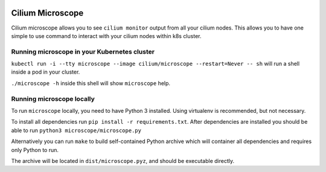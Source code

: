 |logo|

Cilium Microscope
=================

Cilium microscope allows you to see ``cilium monitor`` output from all your cilium nodes.
This allows you to have one simple to use command to interact with your cilium nodes
within k8s cluster.


Running microscope in your Kubernetes cluster
---------------------------------------------

``kubectl run -i --tty microscope --image cilium/microscope --restart=Never -- sh`` will run a shell inside a pod in your cluster.

``./microscope -h`` inside this shell will show ``microscope`` help.


Running microscope locally
--------------------------

To run ``microscope`` locally, you need to have Python 3 installed. Using virtualenv is recommended, but not necessary.

To install all dependencies run ``pip install -r requirements.txt``.
After dependencies are installed you should be able to run ``python3 microscope/microscope.py``

Alternatively you can run ``make`` to build self-contained Python archive which will container all dependencies and requires only Python to run.

The archive will be located in ``dist/microscope.pyz``, and should be executable directly.


.. |logo| image:: https://cdn.rawgit.com/cilium/microscope/master/docs/logo.svg
    :alt: Cilium Microscope Logo
